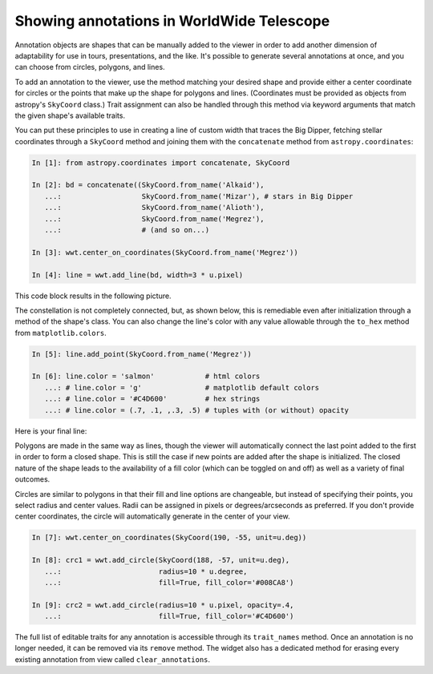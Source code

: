 .. _annotations:

Showing annotations in WorldWide Telescope
==========================================

Annotation objects are shapes that can be manually added to the viewer in
order to add another dimension of adaptability for use in tours,
presentations, and the like. It's possible to generate several annotations at
once, and you can choose from circles, polygons, and lines.

To add an annotation to the viewer, use the method matching your desired shape
and provide either a center coordinate for circles or the points that make up
the shape for polygons and lines. (Coordinates must be provided as objects from
astropy's ``SkyCoord`` class.) Trait assignment can also be handled through
this method via keyword arguments that match the given shape's available
traits.

You can put these principles to use in creating a line of custom width that
traces the Big Dipper, fetching stellar coordinates through a ``SkyCoord``
method and joining them with the ``concatenate`` method from
``astropy.coordinates``:

.. code-block:: python

    In [1]: from astropy.coordinates import concatenate, SkyCoord

    In [2]: bd = concatenate((SkyCoord.from_name('Alkaid'),
       ...:                   SkyCoord.from_name('Mizar'), # stars in Big Dipper
       ...:                   SkyCoord.from_name('Alioth'),
       ...:                   SkyCoord.from_name('Megrez'),
       ...:                   # (and so on...)

    In [3]: wwt.center_on_coordinates(SkyCoord.from_name('Megrez'))

    In [4]: line = wwt.add_line(bd, width=3 * u.pixel)

This code block results in the following picture.

.. image:: big_dipper.png

The constellation is not completely connected, but, as shown below, this is
remediable even after initialization through a method of the shape's class. You
can also change the line's color with any value allowable through the
``to_hex`` method from ``matplotlib.colors``.

.. code-block:: python

    In [5]: line.add_point(SkyCoord.from_name('Megrez'))

    In [6]: line.color = 'salmon'            # html colors
       ...: # line.color = 'g'               # matplotlib default colors
       ...: # line.color = '#C4D600'         # hex strings
       ...: # line.color = (.7, .1, ,.3, .5) # tuples with (or without) opacity

Here is your final line:

.. image:: big_dipper2.png

.. Only circle fills, polygon fills, and lines have opacities; the lines for
.. circles and polygons do not.

Polygons are made in the same way as lines, though the viewer will
automatically connect the last point added to the first in order to form a
closed shape. This is still the case if new points are added after the shape is
initialized. The closed nature of the shape leads to the availability of a fill
color (which can be toggled on and off) as well as a variety of final outcomes.

.. image:: polygons.png

Circles are similar to polygons in that their fill and line options are
changeable, but instead of specifying their points, you select radius and
center values. Radii can be assigned in pixels or degrees/arcseconds as
preferred. If you don't provide center coordinates, the circle will
automatically generate in the center of your view.

.. code-block:: python

    In [7]: wwt.center_on_coordinates(SkyCoord(190, -55, unit=u.deg))

    In [8]: crc1 = wwt.add_circle(SkyCoord(188, -57, unit=u.deg),
       ...:                       radius=10 * u.degree,
       ...:                       fill=True, fill_color='#008CA8')

    In [9]: crc2 = wwt.add_circle(radius=10 * u.pixel, opacity=.4,
       ...:                       fill=True, fill_color='#C4D600')

.. image:: circles.png

The full list of editable traits for any annotation is accessible through its
``trait_names`` method. Once an annotation is no longer needed, it can be
removed via its ``remove`` method. The widget also has a dedicated method for
erasing every existing annotation from view called ``clear_annotations``.
